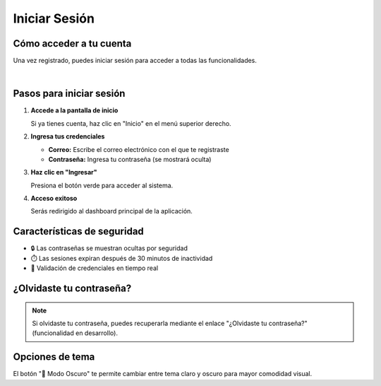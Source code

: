 ===============
Iniciar Sesión
===============

Cómo acceder a tu cuenta
=========================

Una vez registrado, puedes iniciar sesión para acceder a todas las funcionalidades.

.. image:: _static/login.png
   :width: 800px
   :align: center
   :alt: Pantalla de Inicio de Sesión

|

Pasos para iniciar sesión
==========================

1. **Accede a la pantalla de inicio**
   
   Si ya tienes cuenta, haz clic en "Inicio" en el menú superior derecho.

2. **Ingresa tus credenciales**
   
   * **Correo:** Escribe el correo electrónico con el que te registraste
   * **Contraseña:** Ingresa tu contraseña (se mostrará oculta)

3. **Haz clic en "Ingresar"**
   
   Presiona el botón verde para acceder al sistema.

4. **Acceso exitoso**
   
   Serás redirigido al dashboard principal de la aplicación.

Características de seguridad
=============================

* 🔒 Las contraseñas se muestran ocultas por seguridad
* ⏱️ Las sesiones expiran después de 30 minutos de inactividad
* 🔐 Validación de credenciales en tiempo real

¿Olvidaste tu contraseña?
==========================

.. note::
   Si olvidaste tu contraseña, puedes recuperarla mediante el enlace 
   "¿Olvidaste tu contraseña?" (funcionalidad en desarrollo).

Opciones de tema
=================

El botón "🌙 Modo Oscuro" te permite cambiar entre tema claro y oscuro para mayor comodidad visual.
